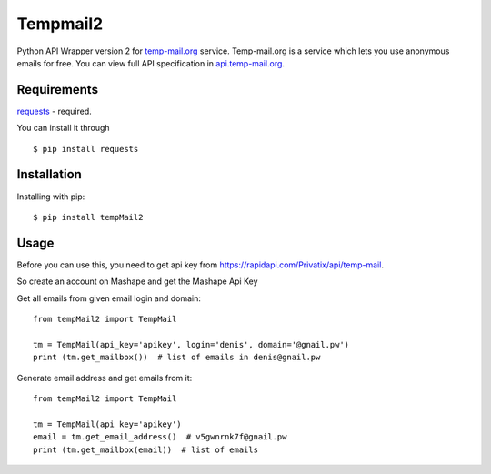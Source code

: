 Tempmail2
=========

Python API Wrapper version 2 for `temp-mail.org <https://temp-mail.org/>`_ service. Temp-mail.org is a service which lets you use anonymous emails for free. You can view full API specification in `api.temp-mail.org <http://api.temp-mail.org/>`_.

Requirements
------------

`requests <https://crate.io/packages/requests/>`_ - required.

You can install it through ::

 $ pip install requests

Installation
------------

Installing with pip::

    $ pip install tempMail2

Usage
-----

Before you can use this, you need to get api key from https://rapidapi.com/Privatix/api/temp-mail.

So create an account on Mashape and get the Mashape Api Key

Get all emails from given email login and domain::

    from tempMail2 import TempMail

    tm = TempMail(api_key='apikey', login='denis', domain='@gnail.pw')
    print (tm.get_mailbox())  # list of emails in denis@gnail.pw

Generate email address and get emails from it::

    from tempMail2 import TempMail

    tm = TempMail(api_key='apikey')
    email = tm.get_email_address()  # v5gwnrnk7f@gnail.pw
    print (tm.get_mailbox(email))  # list of emails
